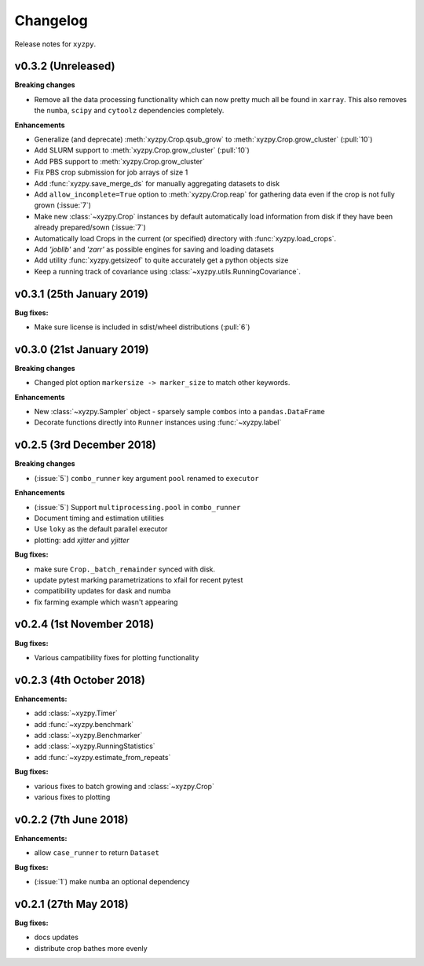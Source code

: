 Changelog
=========

Release notes for ``xyzpy``.


.. _whats-new.0.3.2:

v0.3.2 (Unreleased)
--------------------------

**Breaking changes**

- Remove all the data processing functionality which can now pretty much all be found in ``xarray``. This also
  removes the ``numba``, ``scipy`` and ``cytoolz`` dependencies completely.


**Enhancements**

- Generalize (and deprecate) :meth:`xyzpy.Crop.qsub_grow` to :meth:`xyzpy.Crop.grow_cluster` (:pull:`10`)
- Add SLURM support to :meth:`xyzpy.Crop.grow_cluster` (:pull:`10`)
- Add PBS support to :meth:`xyzpy.Crop.grow_cluster`
- Fix PBS crop submission for job arrays of size 1
- Add :func:`xyzpy.save_merge_ds` for manually aggregating datasets to disk
- Add ``allow_incomplete=True`` option to :meth:`xyzpy.Crop.reap` for gathering data even if the crop is not fully grown (:issue:`7`)
- Make new :class:`~xyzpy.Crop` instances by default automatically load information from disk if they have been already prepared/sown (:issue:`7`)
- Automatically load Crops in the current (or specified) directory with :func:`xyzpy.load_crops`.
- Add `'joblib'` and `'zarr'` as possible engines for saving and loading datasets
- Add utility :func:`xyzpy.getsizeof` to quite accurately get a python objects size
- Keep a running track of covariance using :class:`~xyzpy.utils.RunningCovariance`.


.. _whats-new.0.3.1:

v0.3.1 (25th January 2019)
--------------------------

**Bug fixes:**

- Make sure license is included in sdist/wheel distributions (:pull:`6`)


.. _whats-new.0.3.0:

v0.3.0 (21st January 2019)
--------------------------

**Breaking changes**

- Changed plot option ``markersize -> marker_size`` to match other keywords.

**Enhancements**

- New :class:`~xyzpy.Sampler` object - sparsely sample ``combos`` into a ``pandas.DataFrame``
- Decorate functions directly into ``Runner`` instances using :func:`~xyzpy.label`


.. _whats-new.0.2.5:

v0.2.5 (3rd December 2018)
--------------------------

**Breaking changes**

- (:issue:`5`) ``combo_runner`` key argument ``pool`` renamed to ``executor``

**Enhancements**

- (:issue:`5`) Support ``multiprocessing.pool`` in ``combo_runner``
- Document timing and estimation utilities
- Use ``loky`` as the default parallel executor
- plotting: add `xjitter` and `yjitter`

**Bug fixes:**

- make sure ``Crop._batch_remainder`` synced with disk.
- update pytest marking parametrizations to xfail for recent pytest
- compatibility updates for dask and numba
- fix farming example which wasn't appearing



.. _whats-new.0.2.4:

v0.2.4 (1st November 2018)
--------------------------

**Bug fixes:**

- Various campatibility fixes for plotting functionality



.. _whats-new.0.2.3:

v0.2.3 (4th October 2018)
-------------------------

**Enhancements:**

- add :class:`~xyzpy.Timer`
- add :func:`~xyzpy.benchmark`
- add :class:`~xyzpy.Benchmarker`
- add :class:`~xyzpy.RunningStatistics`
- add :func:`~xyzpy.estimate_from_repeats`

**Bug fixes:**

- various fixes to batch growing and :class:`~xyzpy.Crop`
- various fixes to plotting



.. _whats-new.0.2.2:

v0.2.2 (7th June 2018)
----------------------

**Enhancements:**

- allow ``case_runner`` to return ``Dataset``

**Bug fixes:**

- (:issue:`1`) make ``numba`` an optional dependency




.. _whats-new.0.2.1:

v0.2.1 (27th May 2018)
----------------------

**Bug fixes:**

- docs updates
- distribute crop bathes more evenly
